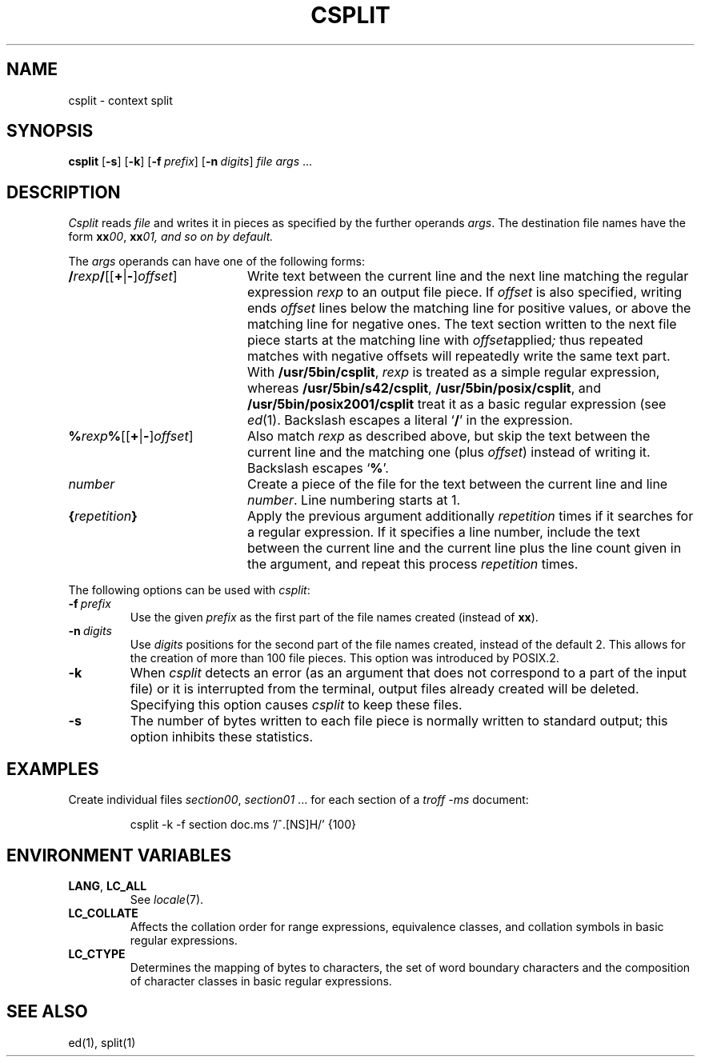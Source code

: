 .\"
.\" Copyright (c) 2003 Gunnar Ritter
.\"
.\" This software is provided 'as-is', without any express or implied
.\" warranty. In no event will the authors be held liable for any damages
.\" arising from the use of this software.
.\"
.\" Permission is granted to anyone to use this software for any purpose,
.\" including commercial applications, and to alter it and redistribute
.\" it freely, subject to the following restrictions:
.\"
.\" 1. The origin of this software must not be misrepresented; you must not
.\"    claim that you wrote the original software. If you use this software
.\"    in a product, an acknowledgment in the product documentation would be
.\"    appreciated but is not required.
.\"
.\" 2. Altered source versions must be plainly marked as such, and must not be
.\"    misrepresented as being the original software.
.\"
.\" 3. This notice may not be removed or altered from any source distribution.
.\"
.\" Sccsid @(#)csplit.1	1.8 (gritter) 1/24/05
.TH CSPLIT 1 "1/24/05" "Heirloom Toolchest" "User Commands"
.SH NAME
csplit \- context split
.SH SYNOPSIS
\fBcsplit\fR [\fB\-s\fR] [\fB\-k\fR] [\fB\-f\fI\ prefix\fR]
[\fB\-n\fI\ digits\fR] \fIfile args\fR\ ...
.SH DESCRIPTION
.I Csplit
reads
.I file
and writes it in pieces as specified by the further operands
.IR args .
The destination file names have the form
\fBxx\fI00\fR, \fBxx\fI01, and so on by default.
.PP
The
.I args
operands can have one of the following forms:
.TP 20
\fB/\fIrexp\fB/\fR[[\fB+\fR|\fB\-\fR]\fIoffset\fR]
Write text between the current line
and the next line matching the regular expression
.I rexp
to an output file piece.
If
.I offset
is also
specified,
writing ends
.I offset
lines below the matching line for positive values,
or above the matching line for negative ones.
The text section written to the next file piece
starts at the matching line with
.IR offset applied ;
thus repeated matches with negative offsets
will repeatedly write the same text part.
With
.BR /usr/5bin/csplit ,
.I rexp
is treated as a simple regular expression,
whereas
.BR /usr/5bin/s42/csplit ,
.BR /usr/5bin/posix/csplit ,
and
.B /usr/5bin/posix2001/csplit
treat it as a basic regular expression (see
.IR ed (1).
Backslash escapes a literal
.RB ` / '
in the expression.
.TP 20
\fB%\fIrexp\fB%\fR[[\fB+\fR|\fB\-\fR]\fIoffset\fR]
Also match
.I rexp
as described above,
but skip the text between the current line
and the matching one (plus
.IR offset )
instead of writing it.
Backslash escapes
.RB ` % '.
.TP 20
\fInumber\fR
Create a piece of the file
for the text between the current line
and line
.IR number .
Line numbering starts at 1.
.TP 20
\fB{\fIrepetition\fB}\fR
Apply the previous argument additionally
.I repetition
times if it searches for a regular expression.
If it specifies a line number,
include the text between the current line
and the current line plus the line count given in the argument,
and repeat this process
.I repetition
times.
.PP
The following options can be used with
.IR csplit :
.TP
\fB\-f\fI\ prefix\fR
Use the given
.I prefix
as the first part of the file names created
(instead of
.BR xx ).
.TP
\fB\-n\fI\ digits\fR
Use
.I digits
positions for the second part of the file names created,
instead of the default 2.
This allows for the creation of more than 100 file pieces.
This option was introduced by POSIX.2.
.TP
.B \-k
When
.I csplit
detects an error
(as an argument that does not correspond to a part of the input file)
or it is interrupted from the terminal,
output files already created will be deleted.
Specifying this option causes
.I csplit
to keep these files.
.TP
.B \-s
The number of bytes written to each file piece
is normally written to standard output;
this option inhibits these statistics.
.SH EXAMPLES
Create individual files
.IR section00 ,
.I section01
\&... for each section of a
.I "troff \-ms"
document:
.RS
.sp
csplit \-k \-f section doc.ms '/^\.[NS]H/' {100}
.RE
.SH "ENVIRONMENT VARIABLES"
.TP
.BR LANG ", " LC_ALL
See
.IR locale (7).
.TP
.B LC_COLLATE
Affects the collation order for range expressions,
equivalence classes, and collation symbols in basic
regular expressions.
.TP
.B LC_CTYPE
Determines the mapping of bytes to characters,
the set of word boundary characters
and the composition of character classes
in basic regular expressions.
.SH "SEE ALSO"
ed(1),
split(1)
